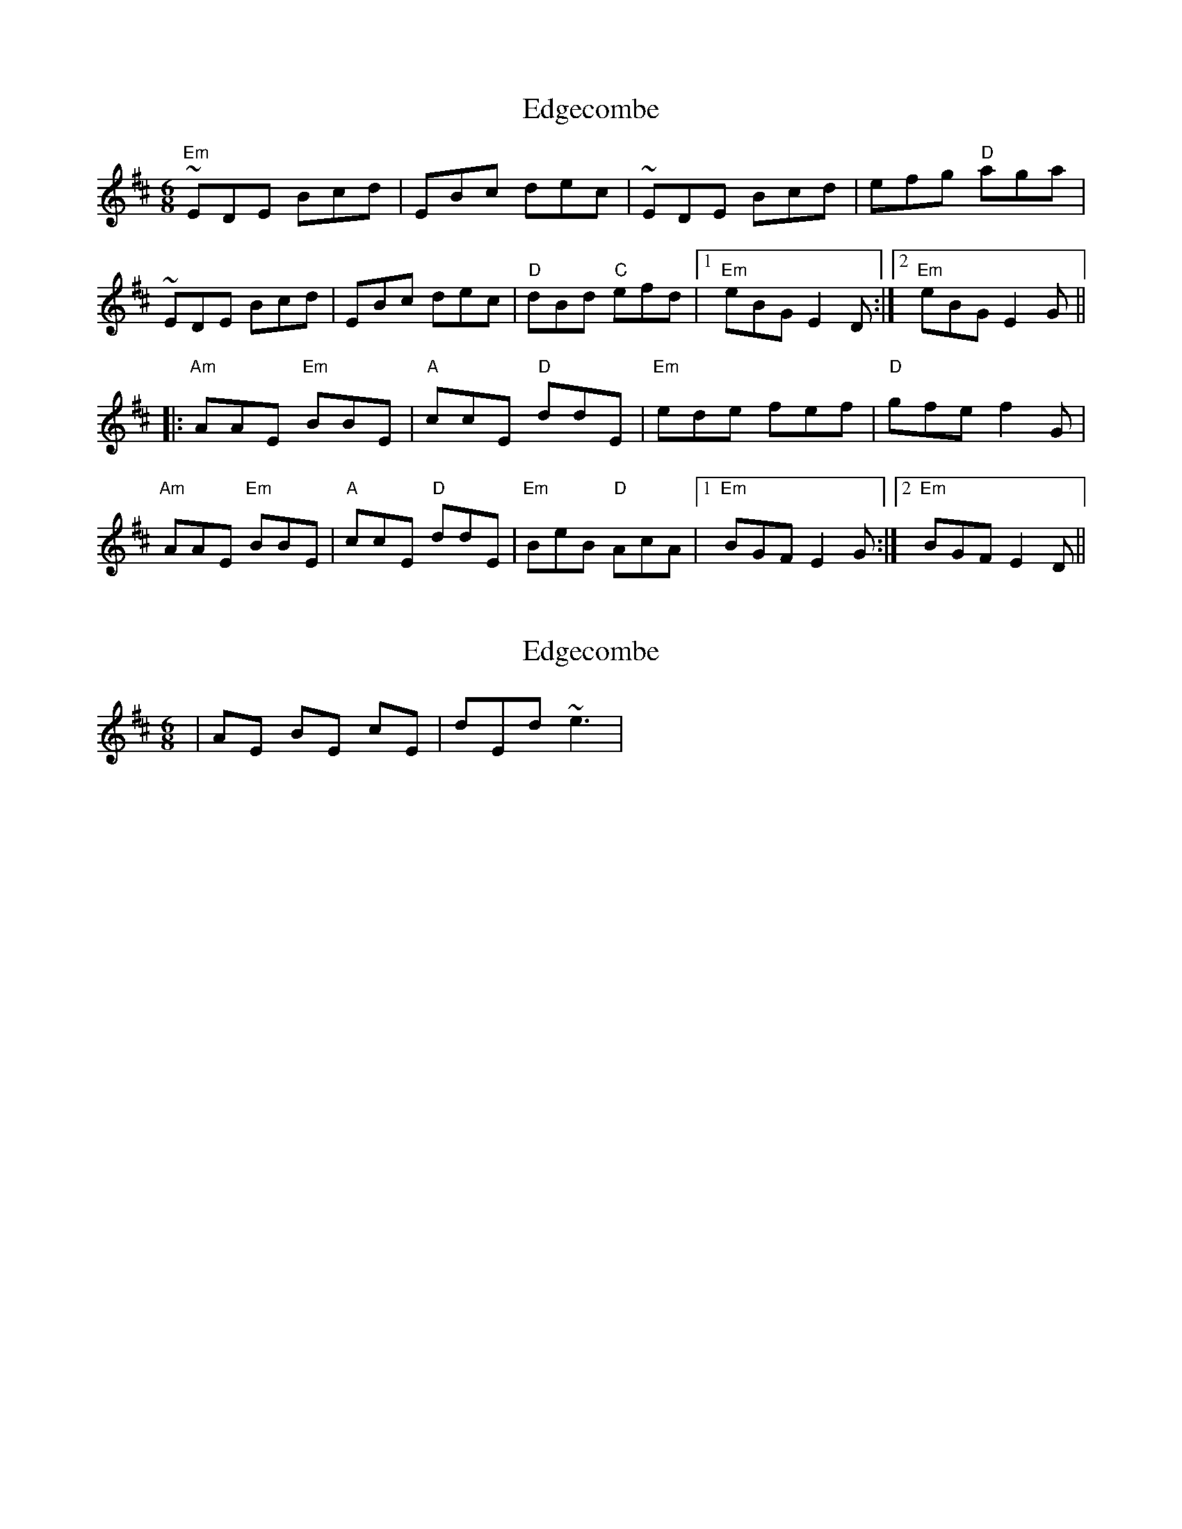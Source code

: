 X: 1
T: Edgecombe
Z: barrysmith90
S: https://thesession.org/tunes/5683#setting5683
R: jig
M: 6/8
L: 1/8
K: Edor
"Em"~EDE Bcd|EBc dec|~EDE Bcd|efg "D"aga|
~EDE Bcd|EBc dec|"D"dBd "C"efd|1"Em"eBGE2D:|2"Em"eBGE2G||
|:"Am"AAE "Em"BBE|"A"ccE "D"ddE|"Em"ede fef|"D"gfef2G|
"Am"AAE "Em"BBE|"A"ccE "D"ddE|"Em"BeB "D"AcA|1"Em"BGFE2G:|2"Em"BGFE2D||
X: 2
T: Edgecombe
Z: swisspiper
S: https://thesession.org/tunes/5683#setting17676
R: jig
M: 6/8
L: 1/8
K: Edor
|AE BE cE| dEd ~e3|
